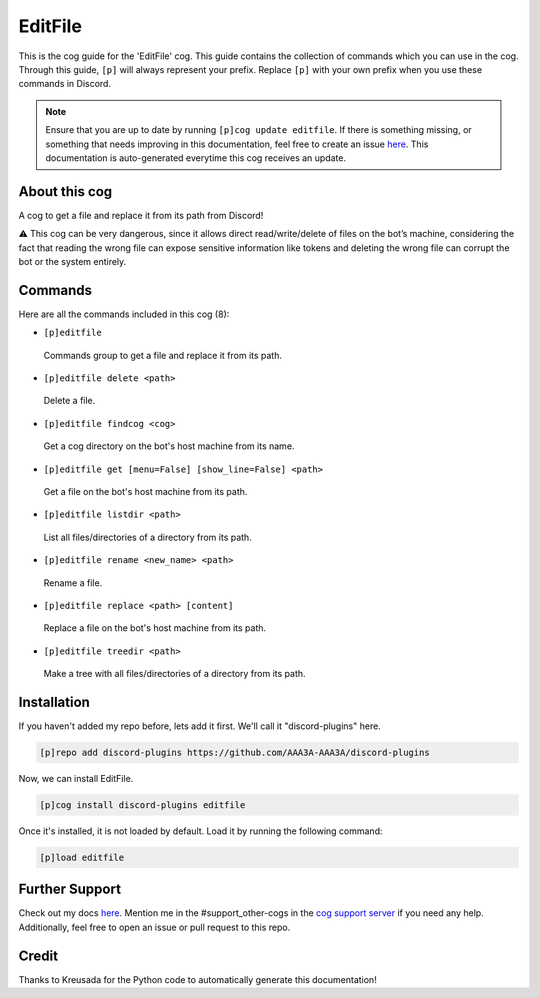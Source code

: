 .. _editfile:
========
EditFile
========

This is the cog guide for the 'EditFile' cog. This guide contains the collection of commands which you can use in the cog.
Through this guide, ``[p]`` will always represent your prefix. Replace ``[p]`` with your own prefix when you use these commands in Discord.

.. note::

    Ensure that you are up to date by running ``[p]cog update editfile``.
    If there is something missing, or something that needs improving in this documentation, feel free to create an issue `here <https://github.com/AAA3A-AAA3A/discord-plugins/issues>`_.
    This documentation is auto-generated everytime this cog receives an update.

--------------
About this cog
--------------

A cog to get a file and replace it from its path from Discord!

⚠️ This cog can be very dangerous, since it allows direct read/write/delete of files on the bot’s machine, considering the fact that reading the wrong file can expose sensitive information like tokens and deleting the wrong file can corrupt the bot or the system entirely.

--------
Commands
--------

Here are all the commands included in this cog (8):

* ``[p]editfile``
 Commands group to get a file and replace it from its path.

* ``[p]editfile delete <path>``
 Delete a file.

* ``[p]editfile findcog <cog>``
 Get a cog directory on the bot's host machine from its name.

* ``[p]editfile get [menu=False] [show_line=False] <path>``
 Get a file on the bot's host machine from its path.

* ``[p]editfile listdir <path>``
 List all files/directories of a directory from its path.

* ``[p]editfile rename <new_name> <path>``
 Rename a file.

* ``[p]editfile replace <path> [content]``
 Replace a file on the bot's host machine from its path.

* ``[p]editfile treedir <path>``
 Make a tree with all files/directories of a directory from its path.

------------
Installation
------------

If you haven't added my repo before, lets add it first. We'll call it
"discord-plugins" here.

.. code-block:: ini

    [p]repo add discord-plugins https://github.com/AAA3A-AAA3A/discord-plugins

Now, we can install EditFile.

.. code-block:: ini

    [p]cog install discord-plugins editfile

Once it's installed, it is not loaded by default. Load it by running the following command:

.. code-block:: ini

    [p]load editfile

---------------
Further Support
---------------

Check out my docs `here <https://discord-plugins.readthedocs.io/en/latest/>`_.
Mention me in the #support_other-cogs in the `cog support server <https://discord.gg/GET4DVk>`_ if you need any help.
Additionally, feel free to open an issue or pull request to this repo.

------
Credit
------

Thanks to Kreusada for the Python code to automatically generate this documentation!
